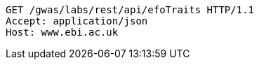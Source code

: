 [source,http,options="nowrap"]
----
GET /gwas/labs/rest/api/efoTraits HTTP/1.1
Accept: application/json
Host: www.ebi.ac.uk

----